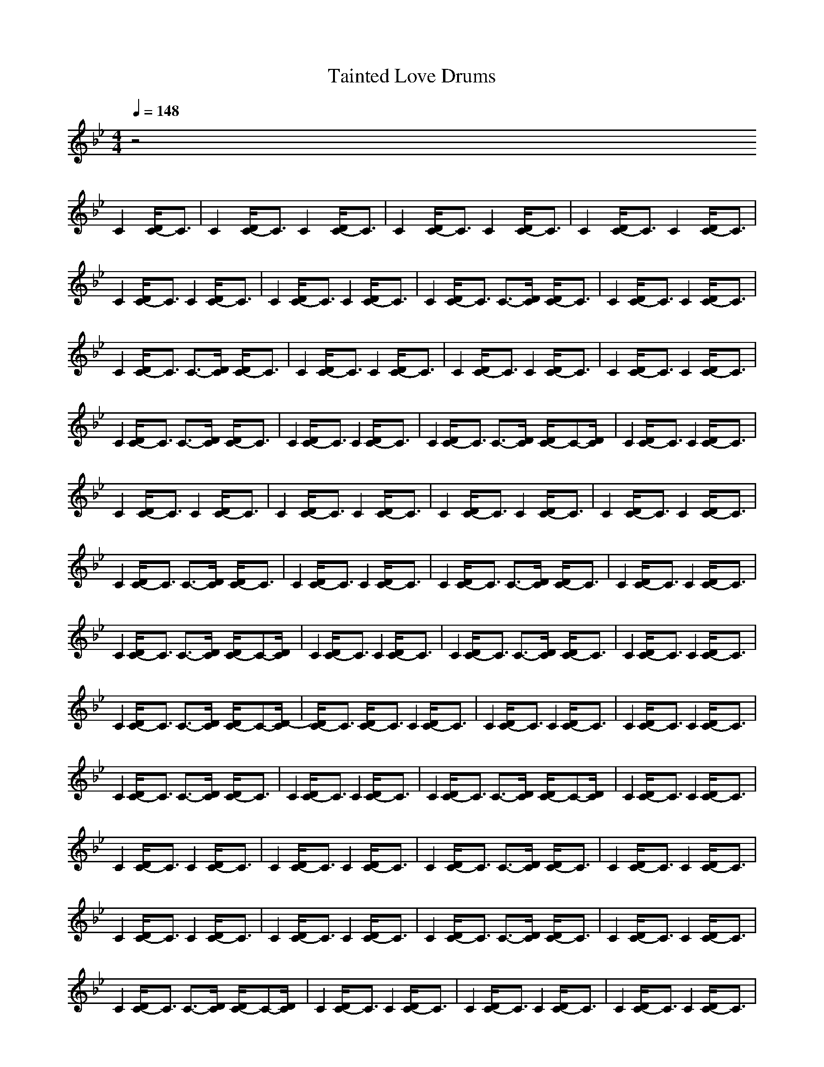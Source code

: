 X:1
T:Tainted Love Drums
N:Abceed by Thorsongori
M:4/4
L:1/8
Q:1/4=148
K:Bb
z4 
C2 [D/2C/2-]C3/2|C2 [D/2C/2-]C3/2 C2 [D/2C/2-]C3/2|C2 [D/2C/2-]C3/2 C2 [D/2C/2-]C3/2|C2 [D/2C/2-]C3/2 C2 [D/2C/2-]C3/2|
C2 [D/2C/2-]C3/2 C2 [D/2C/2-]C3/2|C2 [D/2C/2-]C3/2 C2 [D/2C/2-]C3/2|C2 [D/2C/2-]C3/2 C3/2-[D/2C/2] [D/2C/2-]C3/2|C2 [D/2C/2-]C3/2 C2 [D/2C/2-]C3/2|
C2 [D/2C/2-]C3/2 C3/2-[D/2C/2] [D/2C/2-]C3/2|C2 [D/2C/2-]C3/2 C2 [D/2C/2-]C3/2|C2 [D/2C/2-]C3/2 C2 [D/2C/2-]C3/2|C2 [D/2C/2-]C3/2 C2 [D/2C/2-]C3/2|
C2 [D/2C/2-]C3/2 C3/2-[D/2C/2] [D/2C/2-]C3/2|C2 [D/2C/2-]C3/2 C2 [D/2C/2-]C3/2|C2 [D/2C/2-]C3/2 C3/2-[D/2C/2] [D/2C/2-]C-[D/2C/2]|C2 [D/2C/2-]C3/2 C2 [D/2C/2-]C3/2|
C2 [D/2C/2-]C3/2 C2 [D/2C/2-]C3/2|C2 [D/2C/2-]C3/2 C2 [D/2C/2-]C3/2|C2 [D/2C/2-]C3/2 C2 [D/2C/2-]C3/2|C2 [D/2C/2-]C3/2 C2 [D/2C/2-]C3/2|
C2 [D/2C/2-]C3/2 C3/2-[D/2C/2] [D/2C/2-]C3/2|C2 [D/2C/2-]C3/2 C2 [D/2C/2-]C3/2|C2 [D/2C/2-]C3/2 C3/2-[D/2C/2] [D/2C/2-]C3/2|C2 [D/2C/2-]C3/2 C2 [D/2C/2-]C3/2|
C2 [D/2C/2-]C3/2 C3/2-[D/2C/2] [D/2C/2-]C-[D/2C/2]|C2 [D/2C/2-]C3/2 C2 [D/2C/2-]C3/2|C2 [D/2C/2-]C3/2 C3/2-[D/2C/2] [D/2C/2-]C3/2|C2 [D/2C/2-]C3/2 C2 [D/2C/2-]C3/2|
C2 [D/2C/2-]C3/2 C3/2-[D/2C/2] [D/2C/2-]C-[D/2-C/2]|[D/2C/2-]C3/2 [D/2C/2-]C3/2 C2 [D/2C/2-]C3/2|C2 [D/2C/2-]C3/2 C2 [D/2C/2-]C3/2|C2 [D/2C/2-]C3/2 C2 [D/2C/2-]C3/2|
C2 [D/2C/2-]C3/2 C3/2-[D/2C/2] [D/2C/2-]C3/2|C2 [D/2C/2-]C3/2 C2 [D/2C/2-]C3/2|C2 [D/2C/2-]C3/2 C3/2-[D/2C/2] [D/2C/2-]C-[D/2C/2]|C2 [D/2C/2-]C3/2 C2 [D/2C/2-]C3/2|
C2 [D/2C/2-]C3/2 C2 [D/2C/2-]C3/2|C2 [D/2C/2-]C3/2 C2 [D/2C/2-]C3/2|C2 [D/2C/2-]C3/2 C3/2-[D/2C/2] [D/2C/2-]C3/2|C2 [D/2C/2-]C3/2 C2 [D/2C/2-]C3/2|
C2 [D/2C/2-]C3/2 C2 [D/2C/2-]C3/2|C2 [D/2C/2-]C3/2 C2 [D/2C/2-]C3/2|C2 [D/2C/2-]C3/2 C3/2-[D/2C/2] [D/2C/2-]C3/2|C2 [D/2C/2-]C3/2 C2 [D/2C/2-]C3/2|
C2 [D/2C/2-]C3/2 C3/2-[D/2C/2] [D/2C/2-]C-[D/2C/2]|C2 [D/2C/2-]C3/2 C2 [D/2C/2-]C3/2|C2 [D/2C/2-]C3/2 C2 [D/2C/2-]C3/2|C2 [D/2C/2-]C3/2 C2 [D/2C/2-]C3/2|
C2 [D/2C/2-]C3/2 C2 [D/2C/2-]C3/2|C2 [D/2C/2-]C3/2 C2 [D/2C/2-]C3/2|C2 [D/2C/2-]C3/2 C3/2-[D/2C/2] [D/2C/2-]C3/2|C2 [D/2C/2-]C3/2 C2 [D/2C/2-]C3/2|
C2 [D/2C/2-]C3/2 C3/2-[D/2C/2] [D/2C/2-]C3/2|C2 [D/2C/2-]C3/2 C2 [D/2C/2-]C3/2|C2 [D/2C/2-]C3/2 C3/2-[D/2C/2] [D/2C/2-]C-[D/2C/2]|C2 [D/2C/2-]C3/2 C2 [D/2C/2-]C3/2|
C2 [D/2C/2-]C3/2 C3/2-[D/2C/2] [D/2C/2-]C3/2|C2 [D/2C/2-]C3/2 C2 [D/2C/2-]C3/2|C2 [D/2C/2-]C3/2 C3/2-[D/2C/2] [D/2C/2-]C-[D/2-C/2]|[D/2C/2-]C3/2 [D/2C/2-]C3/2 C2 [D/2C/2-]C3/2|
C2 [D/2C/2-]C3/2 C2 [D/2C/2-]C3/2|C2 [D/2C/2-]C3/2 C2 [D/2C/2-]C3/2|C2 [D/2C/2-]C3/2 C3/2-[D/2C/2] [D/2C/2-]C3/2|C2 [D/2C/2-]C3/2 C2 [D/2C/2-]C3/2|
C2 [D/2C/2-]C3/2 C3/2-[D/2C/2] [D/2C/2-][D/2C/2-]C|C2 [D/2C/2-]C3/2 C2 [D/2C/2-]C3/2|C2 [D/2C/2-]C3/2 C2 [D/2C/2-]C3/2|C2 [D/2C/2-]C3/2 C2 [D/2C/2-]C3/2|
C2 [D/2C/2-]C3/2 C3/2-[D/2C/2] [D/2C/2-]C3/2|C2 [D/2C/2-]C3/2 C2 [D/2C/2-]C3/2|C2 [D/2C/2-]C3/2 C2 [D/2C/2-]C3/2|C2 [D/2C/2-]C3/2 C2 [D/2C/2-]C3/2|
C2 [D/2C/2-]C3/2 C3/2-[D/2C/2] [D/2C/2-]C3/2|C2 [D/2C/2-]C3/2 C2 [D/2C/2-]C3/2|C2 [D/2C/2-]C3/2 C3/2-[D/2C/2] [D/2C/2-]C-[D/2C/2]|C2 [D/2C/2-]C3/2 C2 [D/2C/2-]C3/2|
C2 [D/2C/2-]C3/2 C2 [D/2C/2-]C3/2|C2 [D/2C/2-]C3/2 C2 [D/2C/2-]C3/2|C2 [D/2C/2-]C3/2 C2 [D/2C/2-]C3/2|C2 [D/2C/2-]C3/2 C2 [D/2C/2-]C3/2|
C2 [D/2C/2-]C3/2 C2 [D/2C/2-]C3/2|C2 [D/2C/2-]C3/2 C2 [D/2C/2-]C3/2|C2 [D/2C/2-]C3/2 C2 [D/2C/2-]C3/2|C2 [D/2C/2-]C3/2 C2 [D/2C/2-]C3/2|
C2 [D/2C/2-]C3/2 C2 [D/2C/2-]C3/2|C2 [D/2C/2-]C3/2 C2 [D/2C/2-]C3/2|C2 [D/2C/2-]C3/2 C2 [D/2C/2-]C3/2|C2 [D/2C/2-]C3/2 C2 [D/2C/2-]C3/2|
C2 [D/2C/2-]C3/2 C2 [D/2C/2-]C3/2|C2 [D/2C/2-]C3/2 C2 [D/2C/2-]C3/2|C2 [D/2C/2-]C3/2 C2 [D/2C/2-]C3/2|C2 [D/2C/2-]C3/2 C2 [D/2C/2-]C3/2|
C2 [D/2C/2-]C3/2 C2 [D/2C/2-]C3/2|C2 [D/2C/2-]C3/2 C2 [D/2C/2-]C3/2|C2 [D/2C/2-]C3/2 C2 [D/2C/2-]C3/2|C2 [D/2C/2-]C3/2 C2 [D/2C/2-]C3/2|
C2 [D/2C/2-]C3/2 C2 [D/2C/2-]C3/2|C2 [D/2C/2-]C3/2 C2 [D/2C/2-]C3/2|C2 [D/2C/2-]C3/2 C2 [D/2C/2-]C3/2|C2 [D/2C/2-]C3/2 C2 [D/2C/2-]C3/2|
C2 [D/2C/2-]C3/2 C2 [D/2C/2-]C3/2|C2 [D/2C/2-]C3/2 C2 [D/2C/2-]C3/2|C2 [D/2C/2-]C3/2 C2 [D/2C/2-]C3/2|C2 [D/2C/2-]C3/2 C2 [D/2C/2-]C3/2|
C2 [D/2C/2-]C3/2 C2 [D/2C/2-]C3/2|C2 [D/2C/2-]C3/2 C2 [D/2C/2-]C3/2|C2 [D/2C/2-]C3/2 C2 [D/2C/2-]C3/2|C2 [D/2C/2-]C3/2 C2 [D/2C/2-]C3/2|
C2 [D/2C/2-]C3/2 C2 [D/2C/2-]C3/2| 